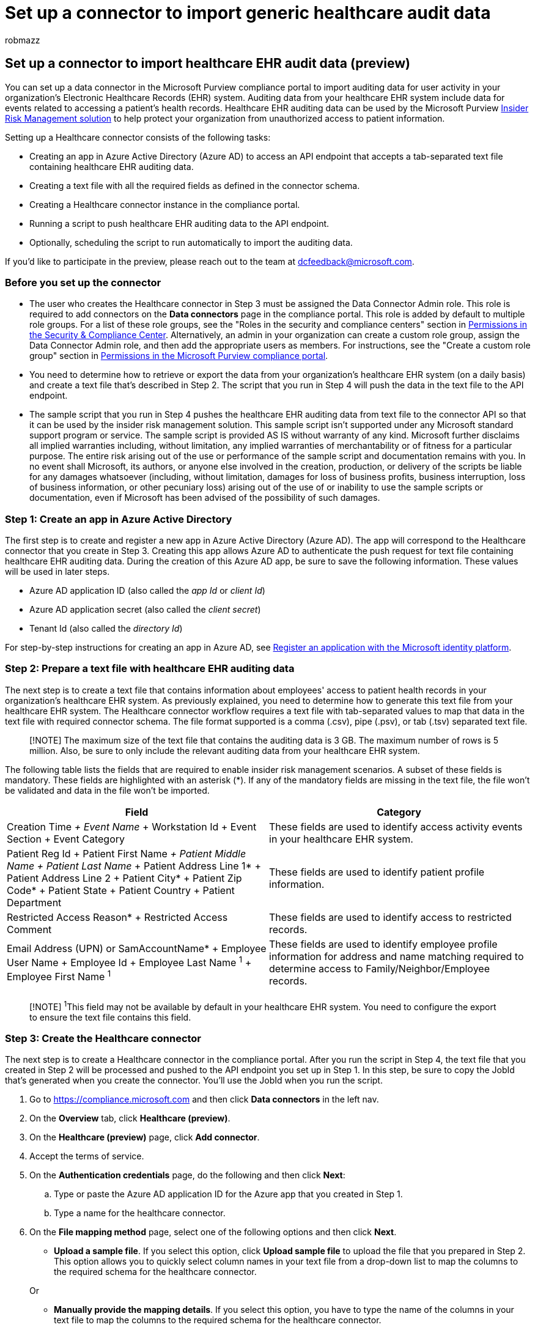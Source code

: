 = Set up a connector to import generic healthcare audit data
:audience: Admin
:author: robmazz
:description: Administrators can set up a data connector to import electronic healthcare records (EHR) data from their healthcare system to Microsoft 365. This lets you use EHR data in insider risk management policies to help you detect unauthorized access activity to patient data by your employees.
:f1.keywords: ["NOCSH"]
:manager: laurawi
:ms.author: robmazz
:ms.collection: ["tier1", "M365-security-compliance", "data-connectors"]
:ms.date: 07/15/2022
:ms.localizationpriority: medium
:ms.service: O365-seccomp
:ms.topic: how-to
:search.appverid: ["MET150"]

== Set up a connector to import healthcare EHR audit data (preview)

You can set up a data connector in the Microsoft Purview compliance portal to import auditing data for user activity in your organization's Electronic Healthcare Records (EHR) system.
Auditing data from your healthcare EHR system include data for events related to accessing a patient's health records.
Healthcare EHR auditing data can be used by the Microsoft Purview xref:insider-risk-management.adoc[Insider Risk Management solution] to help protect your organization from unauthorized access to patient information.

Setting up a Healthcare connector consists of the following tasks:

* Creating an app in Azure Active Directory (Azure AD) to access an API endpoint that accepts a tab-separated text file containing healthcare EHR auditing data.
* Creating a text file with all the required fields as defined in the connector schema.
* Creating a Healthcare connector instance in the compliance portal.
* Running a script to push healthcare EHR auditing data to the API endpoint.
* Optionally, scheduling the script to run automatically to import the auditing data.

If you'd like to participate in the preview, please reach out to the team at dcfeedback@microsoft.com.

=== Before you set up the connector

* The user who creates the Healthcare connector in Step 3 must be assigned the Data Connector Admin role.
This role is required to add connectors on the *Data connectors* page in the compliance portal.
This role is added by default to multiple role groups.
For a list of these role groups, see the "Roles in the security and compliance centers" section in link:../security/office-365-security/permissions-in-the-security-and-compliance-center.md#roles-in-the-security--compliance-center[Permissions in the Security & Compliance Center].
Alternatively, an admin in your organization can create a custom role group, assign the Data Connector Admin role, and then add the appropriate users as members.
For instructions, see the "Create a custom role group" section in link:microsoft-365-compliance-center-permissions.md#create-a-custom-role-group[Permissions in the Microsoft Purview compliance portal].
* You need to determine how to retrieve or export the data from your organization's healthcare EHR system (on a daily basis) and create a text file that's described in Step 2.
The script that you run in Step 4 will push the data in the text file to the API endpoint.
* The sample script that you run in Step 4 pushes the healthcare EHR auditing data from text file to the connector API so that it can be used by the insider risk management solution.
This sample script isn't supported under any Microsoft standard support program or service.
The sample script is provided AS IS without warranty of any kind.
Microsoft further disclaims all implied warranties including, without limitation, any implied warranties of merchantability or of fitness for a particular purpose.
The entire risk arising out of the use or performance of the sample script and documentation remains with you.
In no event shall Microsoft, its authors, or anyone else involved in the creation, production, or delivery of the scripts be liable for any damages whatsoever (including, without limitation, damages for loss of business profits, business interruption, loss of business information, or other pecuniary loss) arising out of the use of or inability to use the sample scripts or documentation, even if Microsoft has been advised of the possibility of such damages.

=== Step 1: Create an app in Azure Active Directory

The first step is to create and register a new app in Azure Active Directory (Azure AD).
The app will correspond to the Healthcare connector that you create in Step 3.
Creating this app allows Azure AD to authenticate the push request for text file containing healthcare EHR auditing data.
During the creation of this Azure AD app, be sure to save the following information.
These values will be used in later steps.

* Azure AD application ID (also called the _app Id_ or _client Id_)
* Azure AD application secret (also called the _client secret_)
* Tenant Id (also called the _directory Id_)

For step-by-step instructions for creating an app in Azure AD, see link:\azure\active-directory\develop\quickstart-register-app[Register an application with the Microsoft identity platform].

=== Step 2: Prepare a text file with healthcare EHR auditing data

The next step is to create a text file that contains information about employees' access to patient health records in your organization's healthcare EHR system.
As previously explained, you need to determine how to generate this text file from your healthcare EHR system.
The Healthcare connector workflow requires a text file with tab-separated values to map that data in the text file with required connector schema.
The file format supported is a comma (.csv), pipe (.psv), or tab (.tsv) separated text file.

____
[!NOTE] The maximum size of the text file that contains the auditing data is 3 GB.
The maximum number of rows is 5 million.
Also, be sure to only include the relevant auditing data from your healthcare EHR system.
____

The following table lists the fields that are required to enable insider risk management scenarios.
A subset of these fields is mandatory.
These fields are highlighted with an asterisk (*).
If any of the mandatory fields are missing in the text file, the file won't be validated and data in the file won't be imported.

|===
| Field | Category

| Creation Time__{blank} + Event Name__ + Workstation Id + Event Section + Event Category
| These fields are used to identify access activity events in your healthcare EHR system.

| Patient Reg Id + Patient First Name__{blank} + Patient Middle Name + Patient Last Name__ + Patient Address Line 1* + Patient Address Line 2 + Patient City* + Patient Zip Code*  + Patient State + Patient Country + Patient Department
| These fields are used to identify patient profile information.

| Restricted Access Reason* + Restricted Access Comment
| These fields are used to identify access to restricted records.

| Email Address (UPN) or SamAccountName* + Employee User Name + Employee Id + Employee Last Name ^1^ + Employee First Name ^1^
| These fields are used to identify employee profile information for address and name matching required to determine access to Family/Neighbor/Employee records.

|
|
|===

____
[!NOTE]  ^1^This field may not be available by default in your healthcare EHR system.
You need to configure the export to ensure the text file contains this field.
____

=== Step 3: Create the Healthcare connector

The next step is to create a Healthcare connector in the compliance portal.
After you run the script in Step 4, the text file that you created in Step 2 will be processed and pushed to the API endpoint you set up in Step 1.
In this step, be sure to copy the JobId that's generated when you create the connector.
You'll use the JobId when you run the script.

. Go to https://compliance.microsoft.com and then click *Data connectors* in the left nav.
. On the *Overview* tab, click *Healthcare (preview)*.
. On the *Healthcare (preview)* page, click *Add connector*.
. Accept the terms of service.
. On the *Authentication credentials* page, do the following and then click *Next*:
 .. Type or paste the Azure AD application ID for the Azure app that you created in Step 1.
 .. Type a name for the healthcare connector.
. On the *File mapping method* page, select one of the following options and then click *Next*.
 ** *Upload a sample file*.
If you select this option, click *Upload sample file* to upload the file that you prepared in Step 2.
This option allows you to quickly select column names in your text file from a drop-down list to map the columns to the required schema for the healthcare connector.

+
Or
 ** *Manually provide the mapping details*.
If you select this option, you have to type the name of the columns in your text file to map the columns to the required schema for the healthcare connector.
. On the *File mapping details* page, do one of the following, depending on whether you uploaded a sample file or not in the previous step:
 ** Use the dropdown lists to map the columns from the sample file to each required field for the healthcare connector.

+
Or
 ** For each field, type the column name from the file that you prepared in Step 2 that corresponds to the field for the healthcare connector.
. On the *Review* page, review your settings and then click *Finish* to create the connector.
+
A status page is displayed that confirms the connector was created.
This page contains two important things that you need to complete the next step to run the sample script to upload your healthcare EHR auditing data.

 ** *Job ID.* You'll need this job ID to run the script in the next step.
You can copy it from this page or from the connector flyout page.
 ** *Link to sample script.* Click the *here* link to go to the GitHub site to access the sample script (the link opens a new window).
Keep this window open so that you can copy the script in Step 4.
Alternatively, you can bookmark the destination or copy the URL so you can access it again when you run the script.
This link is also available on the connector flyout page.

. Click *Done*.
+
The new connector is displayed in the list on the *Connectors* tab.

. Click the Healthcare connector that you just created to display the flyout page, which contains properties and other information about the connector.

If you haven't already done so, you can copy the values for the *Azure App ID* and *Connector job ID*.
You'll need these to run the script in the next step.
You can also download the script from the flyout page (or download it using the link in the next step.)

You can also click *Edit* to change the Azure App ID or the column header names that you defined on the *File mapping* page.

=== Step 4: Run the sample script to upload your healthcare EHR auditing data

The last step in setting up a Healthcare connector is to run a sample script that will upload the healthcare EHR auditing data in the text file (that you created in Step 1) to the Microsoft cloud.
Specifically, the script uploads the data to the Healthcare connector.
After you run the script, the Healthcare connector that you created in Step 3 imports the healthcare EHR auditing data to your Microsoft 365 organization where it can be accessed by other compliance tools, such as the Insider risk management solution.
After you run the script, consider scheduling a task to run it automatically on a daily basis so the most current employee termination data is uploaded to the Microsoft cloud.
See <<optional-step-6-schedule-the-script-to-run-automatically,(Optional) Step 6: Schedule the script to run automatically>>.

____
[!NOTE] As previously stated, the maximum size of the text file that contains the auditing data is 3 GB.
The maximum number of rows is 5 million.
The script that you run in this step will take about 30 to 40 minutes to import the auditing data from large text files.
Additionally, the script will divide large text files into smaller blocks of 100K rows, and then import those blocks sequentially.
____

. Go to window that you left open from the previous step to access the GitHub site with the sample script.
Alternatively, open the bookmarked site or use the URL that you copied.
You can also access the script https://github.com/microsoft/m365-compliance-connector-sample-scripts/blob/main/sample_script.ps1[here].
. Click the *Raw* button to display the script in text view.
. Copy all the lines in the sample script and then save them to a text file.
. Modify the sample script for your organization, if necessary.
. Save the text file as a Windows PowerShell script file by using a filename suffix of `.ps1`;
for example, `HealthcareConnector.ps1`.
. Open a Command Prompt on your local computer, and go to the directory where you saved the script.
. Run the following command to upload the healthcare audit data in the text file to Microsoft cloud;
for example:
+
[,powershell]
----
.\HealthcareConnector.ps1 -tenantId <tenantId> -appId <appId>  -appSecret <appSecret>  -jobId <jobId>  -filePath '<filePath>'
----

The following table describes the parameters to use with this script and their required values.
The information you obtained in the previous steps is used in the values for these parameters.

|===
| Parameter | Description

| tenantId
| This is the Id for your Microsoft 365 organization that you obtained in Step 1.
You can also obtain the tenant Id for your organization on the *Overview* blade in the Azure AD admin center.
This is used to identify your organization.

| appId
| This is the Azure AD application Id for the app that you created in Azure AD in Step 1.
This is used by Azure AD for authentication when the script attempts to access your Microsoft 365 organization.

| appSecret
| This is the Azure AD application secret for the app that you created in Azure AD in Step 1.
This also used for authentication.

| jobId
| This is the job ID for the Healthcare connector that you created in Step 3.
This is used to associate the healthcare EHR auditing data that are uploaded to the Microsoft cloud with the Healthcare connector.

| filePath
| This is the file path for the text file (stored on the same system as the script) that you created in Step 2.
Try to avoid spaces in the file path;
otherwise use single quotation marks.

|
|
|===

Here's an example of the syntax for the Healthcare connector script using actual values for each parameter:

[,powershell]
----
.\HealthcareConnector.ps1 -tenantId d5723623-11cf-4e2e-b5a5-01d1506273g9 -appId 29ee526e-f9a7-4e98-a682-67f41bfd643e -appSecret MNubVGbcQDkGCnn -jobId b8be4a7d-e338-43eb-a69e-c513cd458eba -filePath 'C:\Users\contosoadmin\Desktop\Data\healthcare_audit_records.csv'
----

If the upload is successful, the script displays the *Upload Successful* message.

____
[!NOTE] If you have problems running the previous command because of execution policies, see link:/powershell/module/microsoft.powershell.core/about/about_execution_policies[About Execution Policies] and link:/powershell/module/microsoft.powershell.security/set-executionpolicy[Set-ExecutionPolicy] for guidance about setting execution policies.
____

=== Step 5: Monitor the Healthcare connector

After you create the Healthcare connector and push your EHR auditing data, you can view the connector and upload status in the compliance portal.
If you schedule the script to run automatically on a regular basis, you can also view the current status after the last time the script ran.

. Go to https://compliance.microsoft.com and click *Data connectors* in the left nav.
. Click the *Connectors* tab and then select the Healthcare connector to display the flyout page.
This page contains the properties and information about the connector.
. Under *Last import*, click the *Download log* link to open (or save) the status log for the connector.
This log contains information about each time the script runs and uploads the data from the text file to the Microsoft cloud.
+
The `RecordsSaved` field indicates the number of rows in the text file that uploaded.
For example, if the text file contains four rows, then the value of the `RecordsSaved` fields is 4, if the script successfully uploaded all the rows in the text file.

If you've haven't run the script in Step 4, a link to download the script is displayed under *Last import*.
You can download the script and then follow the steps to run the script.

=== (Optional) Step 6: Schedule the script to run automatically

To make sure the latest auditing data from your healthcare EHR system are available to tools like the insider risk management solution, we recommend that you schedule the script to run automatically on a daily basis.
This also requires that you update the EHR auditing data in the same text file on a similar (if not the same) schedule so that it contains the latest information about patient records access activities by your employees.
The goal is to upload the most current auditing data so that the Healthcare connector can make it available to the insider risk management solution.

You can use the Task Scheduler app in Windows to automatically run the script every day.

. On your local computer, click the Windows *Start* button and then type *Task Scheduler*.
. Click the *Task Scheduler* app to open it.
. In the *Actions* section, click *Create Task*.
. On the *General* tab, type a descriptive name for the scheduled task;
for example, *Healthcare connector script*.
You can also add an optional description.
. Under *Security options*, do the following things:
 .. Determine whether to run the script only when you're logged on to the computer or run it when you're logged on or not.
 .. Make sure that the *Run with the highest privileges* checkbox is selected.
. Select the *Triggers* tab, click *New*, and then do the following things:
 .. Under *Settings*, select the *Daily* option, and then choose a date and time to run the script for the first time.
The script will run every day at the same specified time.
 .. Under *Advanced settings*, make sure the *Enabled* checkbox is selected.
 .. Click *Ok*.
. Select the *Actions* tab, click *New*, and then do the following things:
+
image::../media/GenericHealthCareConnectorScheduleTask1.png[Action settings to create a new scheduled task for the healthcare connector script.]

 .. In the *Action* dropdown list, make sure that *Start a program* is selected.
 .. In the *Program/script* box, click *Browse*, and go to the following location and select it so the path is displayed in the box: C:.0.exe.
 .. In the *Add arguments (optional)* box, paste the same script command that you ran in Step 4.
For example, `.\HealthcareConnector.ps1 -tenantId "d5723623-11cf-4e2e-b5a5-01d1506273g9" -appId "c12823b7-b55a-4989-faba-02de41bb97c3" -appSecret "MNubVGbcQDkGCnn" -jobId "e081f4f4-3831-48d6-7bb3-fcfab1581458" -filePath "C:\Healthcare\audit\records.txt"`
 .. In the *Start in (optional)* box, paste the folder location of the script that you ran in Step 4.
For example, C:\Healthcare\audit.
 .. Click *Ok* to save the settings for the new action.

. In the *Create Task* window, click *Ok* to save the scheduled task.
You might be prompted to enter your user account credentials.
+
The new task is displayed in the Task Scheduler Library.
+
image::../media/HealthcareConnectorTaskSchedulerLibrary.png[The new task for the healthcare connector script is displayed in the Task Scheduler Library.]
+
The last time the script ran and the next time it's scheduled to run is displayed.
You can double-click the task to edit it.
+
You can also verify the last time the script ran on the flyout page of the corresponding Healthcare connector in the compliance center.
